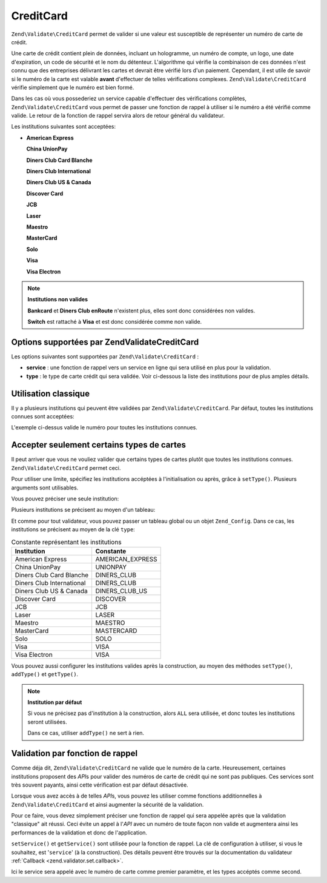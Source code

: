 .. EN-Revision: none
.. _zend.validator.set.creditcard:

CreditCard
==========

``Zend\Validate\CreditCard`` permet de valider si une valeur est susceptible de représenter un numéro de carte de
crédit.

Une carte de crédit contient plein de données, incluant un hologramme, un numéro de compte, un logo, une date
d'expiration, un code de sécurité et le nom du détenteur. L'algorithme qui vérifie la combinaison de ces
données n'est connu que des entreprises délivrant les cartes et devrait être vérifié lors d'un paiement.
Cependant, il est utile de savoir si le numéro de la carte est valable **avant** d'effectuer de telles
vérifications complexes. ``Zend\Validate\CreditCard`` vérifie simplement que le numéro est bien formé.

Dans les cas où vous possederiez un service capable d'effectuer des vérifications complètes,
``Zend\Validate\CreditCard`` vous permet de passer une fonction de rappel à utiliser si le numéro a été
vérifié comme valide. Le retour de la fonction de rappel servira alors de retour général du validateur.

Les institutions suivantes sont acceptées:

- **American Express**

  **China UnionPay**

  **Diners Club Card Blanche**

  **Diners Club International**

  **Diners Club US & Canada**

  **Discover Card**

  **JCB**

  **Laser**

  **Maestro**

  **MasterCard**

  **Solo**

  **Visa**

  **Visa Electron**

.. note::

   **Institutions non valides**

   **Bankcard** et **Diners Club enRoute** n'existent plus, elles sont donc considérées non valides.

   **Switch** est rattaché à **Visa** et est donc considérée comme non valide.

.. _zend.validator.set.creditcard.options:

Options supportées par Zend\Validate\CreditCard
-----------------------------------------------

Les options suivantes sont supportées par ``Zend\Validate\CreditCard``\  :

- **service**\  : une fonction de rappel vers un service en ligne qui sera utilisé en plus pour la validation.

- **type**\  : le type de carte crédit qui sera validée. Voir ci-dessous la liste des institutions pour de plus
  amples détails.

.. _zend.validator.set.creditcard.basic:

Utilisation classique
---------------------

Il y a plusieurs institutions qui peuvent être validées par ``Zend\Validate\CreditCard``. Par défaut, toutes les
institutions connues sont acceptées:

.. code-block:: php
   :linenos:

   $valid = new Zend\Validate\CreditCard();
   if ($valid->isValid($input)) {
       // input semble valide
   } else {
       // input est invalide
   }

L'exemple ci-dessus valide le numéro pour toutes les institutions connues.

.. _zend.validator.set.creditcard.institute:

Accepter seulement certains types de cartes
-------------------------------------------

Il peut arriver que vous ne vouliez valider que certains types de cartes plutôt que toutes les institutions
connues. ``Zend\Validate\CreditCard`` permet ceci.

Pour utiliser une limite, spécifiez les institutions accéptées à l'initialisation ou après, grâce à
``setType()``. Plusieurs arguments sont utilisables.

Vous pouvez préciser une seule institution:

.. code-block:: php
   :linenos:

   $valid = new Zend\Validate\CreditCard(
       Zend\Validate\CreditCard::AMERICAN_EXPRESS
   );

Plusieurs institutions se précisent au moyen d'un tableau:

.. code-block:: php
   :linenos:

   $valid = new Zend\Validate\CreditCard(array(
       Zend\Validate\CreditCard::AMERICAN_EXPRESS,
       Zend\Validate\CreditCard::VISA
   ));

Et comme pour tout validateur, vous pouvez passer un tableau global ou un objet ``Zend_Config``. Dans ce cas, les
institutions se précisent au moyen de la clé ``type``:

.. code-block:: php
   :linenos:

   $valid = new Zend\Validate\CreditCard(array(
       'type' => array(Zend\Validate\CreditCard::AMERICAN_EXPRESS)
   ));

.. _zend.validator.set.creditcard.institute.table:

.. table:: Constante représentant les institutions

   +-------------------------+----------------+
   |Institution              |Constante       |
   +=========================+================+
   |American Express         |AMERICAN_EXPRESS|
   +-------------------------+----------------+
   |China UnionPay           |UNIONPAY        |
   +-------------------------+----------------+
   |Diners Club Card Blanche |DINERS_CLUB     |
   +-------------------------+----------------+
   |Diners Club International|DINERS_CLUB     |
   +-------------------------+----------------+
   |Diners Club US & Canada  |DINERS_CLUB_US  |
   +-------------------------+----------------+
   |Discover Card            |DISCOVER        |
   +-------------------------+----------------+
   |JCB                      |JCB             |
   +-------------------------+----------------+
   |Laser                    |LASER           |
   +-------------------------+----------------+
   |Maestro                  |MAESTRO         |
   +-------------------------+----------------+
   |MasterCard               |MASTERCARD      |
   +-------------------------+----------------+
   |Solo                     |SOLO            |
   +-------------------------+----------------+
   |Visa                     |VISA            |
   +-------------------------+----------------+
   |Visa Electron            |VISA            |
   +-------------------------+----------------+

Vous pouvez aussi configurer les institutions valides après la construction, au moyen des méthodes ``setType()``,
``addType()`` et ``getType()``.

.. code-block:: php
   :linenos:

   $valid = new Zend\Validate\CreditCard();
   $valid->setType(array(
       Zend\Validate\CreditCard::AMERICAN_EXPRESS,
       Zend\Validate\CreditCard::VISA
   ));

.. note::

   **Institution par défaut**

   Si vous ne précisez pas d'institution à la construction, alors ``ALL`` sera utilisée, et donc toutes les
   institutions seront utilisées.

   Dans ce cas, utiliser ``addType()`` ne sert à rien.

.. _zend.validator.set.creditcard.servicecheck:

Validation par fonction de rappel
---------------------------------

Comme déja dit, ``Zend\Validate\CreditCard`` ne valide que le numéro de la carte. Heureusement, certaines
institutions proposent des *API*\ s pour valider des numéros de carte de crédit qui ne sont pas publiques. Ces
services sont très souvent payants, ainsi cette vérification est par défaut désactivée.

Lorsque vous avez accès à de telles *API*\ s, vous pouvez les utiliser comme fonctions additionnelles à
``Zend\Validate\CreditCard`` et ainsi augmenter la sécurité de la validation.

Pour ce faire, vous devez simplement préciser une fonction de rappel qui sera appelée après que la validation
"classique" ait réussi. Ceci évite un appel à l'*API* avec un numéro de toute façon non valide et augmentera
ainsi les performances de la validation et donc de l'application.

``setService()`` et ``getService()`` sont utilisée pour la fonction de rappel. La clé de configuration à
utiliser, si vous le souhaitez, est '``service``' (à la construction). Des détails peuvent être trouvés sur la
documentation du validateur :ref:`Callback <zend.validator.set.callback>`.

.. code-block:: php
   :linenos:

   // Votre classe de service
   class CcService
   {
       public function checkOnline($cardnumber, $types)
       {
           // Processus de validation ici
       }
   }

   // La validation
   $service = new CcService();
   $valid   = new Zend\Validate\CreditCard(Zend\Validate\CreditCard::VISA);
   $valid->setService(array($service, 'checkOnline'));

Ici le service sera appelé avec le numéro de carte comme premier paramètre, et les types accéptés comme
second.


